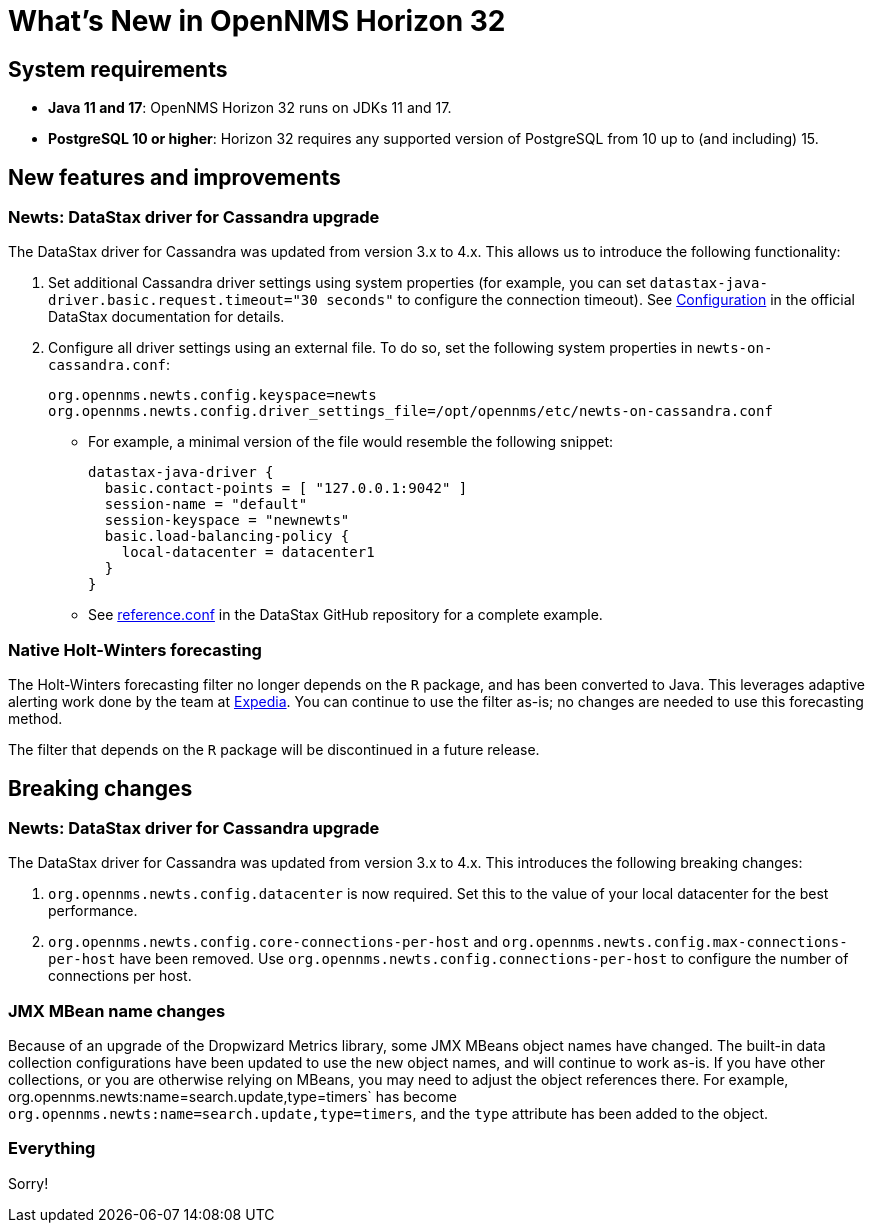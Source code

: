 
[[releasenotes-32]]
= What's New in OpenNMS Horizon 32

== System requirements

* *Java 11 and 17*: OpenNMS Horizon 32 runs on JDKs 11 and 17.
* *PostgreSQL 10 or higher*: Horizon 32 requires any supported version of PostgreSQL from 10 up to (and including) 15.

== New features and improvements

=== Newts: DataStax driver for Cassandra upgrade

The DataStax driver for Cassandra was updated from version 3.x to 4.x.
This allows us to introduce the following functionality:

. Set additional Cassandra driver settings using system properties (for example, you can set `datastax-java-driver.basic.request.timeout="30 seconds"` to configure the connection timeout).
See https://docs.datastax.com/en/developer/java-driver/4.0/manual/core/configuration/[Configuration] in the official DataStax documentation for details.

. Configure all driver settings using an external file.
To do so, set the following system properties in `newts-on-cassandra.conf`:
+
[source, properties]
----
org.opennms.newts.config.keyspace=newts
org.opennms.newts.config.driver_settings_file=/opt/opennms/etc/newts-on-cassandra.conf
----

** For example, a minimal version of the file would resemble the following snippet:
+
[source, ]
----
datastax-java-driver {
  basic.contact-points = [ "127.0.0.1:9042" ]
  session-name = "default"
  session-keyspace = "newnewts"
  basic.load-balancing-policy {
    local-datacenter = datacenter1
  }
}
----

** See https://github.com/datastax/java-driver/blob/4.0.1/core/src/main/resources/reference.conf[reference.conf] in the DataStax GitHub repository for a complete example.

=== Native Holt-Winters forecasting

The Holt-Winters forecasting filter no longer depends on the `R` package, and has been converted to Java.
This leverages adaptive alerting work done by the team at https://github.com/ExpediaGroup/adaptive-alerting[Expedia].
You can continue to use the filter as-is; no changes are needed to use this forecasting method.

The filter that depends on the `R` package will be discontinued in a future release.

== Breaking changes

=== Newts: DataStax driver for Cassandra upgrade

The DataStax driver for Cassandra was updated from version 3.x to 4.x.
This introduces the following breaking changes:

. `org.opennms.newts.config.datacenter` is now required.
Set this to the value of your local datacenter for the best performance.
. `org.opennms.newts.config.core-connections-per-host` and `org.opennms.newts.config.max-connections-per-host` have been removed.
Use `org.opennms.newts.config.connections-per-host` to configure the number of connections per host.

=== JMX MBean name changes

Because of an upgrade of the Dropwizard Metrics library, some JMX MBeans object names have changed.
The built-in data collection configurations have been updated to use the new object names, and will continue to work as-is.
If you have other collections, or you are otherwise relying on MBeans, you may need to adjust the object references there.
For example, org.opennms.newts:name=search.update,type=timers` has become `org.opennms.newts:name=search.update,type=timers`, and the `type` attribute has been added to the object.

=== Everything

Sorry!
